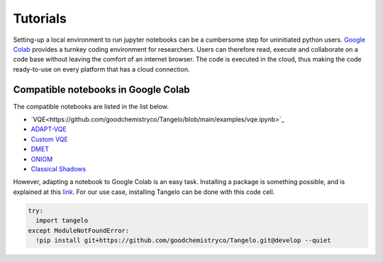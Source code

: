 Tutorials
=========

Setting-up a local environment to run jupyter notebooks can be a cumbersome step for uninitiated python users.
`Google Colab <https://colab.research.google.com/>`_ provides a turnkey coding environment for researchers.
Users can therefore read, execute and collaborate on a code base without leaving the comfort of an internet browser.
The code is executed in the cloud, thus making the code ready-to-use on every platform that has a cloud connection.


Compatible notebooks in Google Colab
------------------------------------

The compatible notebooks are listed in the list below.

* `VQE<https://github.com/goodchemistryco/Tangelo/blob/main/examples/vqe.ipynb>`_
* `ADAPT-VQE <https://github.com/goodchemistryco/Tangelo/blob/main/examples/adapt.ipynb>`_
* `Custom VQE <https://github.com/goodchemistryco/Tangelo/blob/main/examples/vqe_custom_ansatz_hamiltonian.ipynb>`_
* `DMET <https://github.com/goodchemistryco/Tangelo/blob/main/examples/dmet.ipynb>`_
* `ONIOM  <https://github.com/goodchemistryco/Tangelo/blob/main/examples/oniom.ipynb>`_
* `Classical Shadows <https://github.com/goodchemistryco/Tangelo/blob/main/examples/classical_shadows.ipynb>`_

However, adapting a notebook to Google Colab is an easy task.
Installing a package is something possible, and is explained at this `link <https://colab.research.google.com/notebooks/snippets/importing_libraries.ipynb>`_.
For our use case, installing Tangelo can be done with this code cell.

.. code-block:: python

  try:
    import tangelo
  except ModuleNotFoundError:
    !pip install git+https://github.com/goodchemistryco/Tangelo.git@develop --quiet
